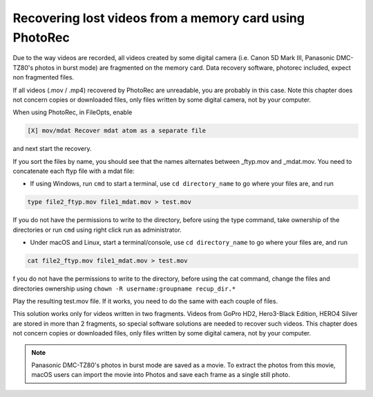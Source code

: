 Recovering lost videos from a memory card using PhotoRec
========================================================

Due to the way videos are recorded, all videos created by some digital camera (i.e. Canon 5D Mark III, Panasonic DMC-TZ80's photos in burst mode) are fragmented on the memory card. Data recovery software, photorec included, expect non fragmented files.

If all videos (.mov / .mp4) recovered by PhotoRec are unreadable, you are probably in this case. Note this chapter does not concern copies or downloaded files, only files written by some digital camera, not by your computer.

When using PhotoRec, in FileOpts, enable

.. code-block:: none

    [X] mov/mdat Recover mdat atom as a separate file

and next start the recovery.

If you sort the files by name, you should see that the names alternates between _ftyp.mov and _mdat.mov.
You need to concatenate each ftyp file with a mdat file:

* If using Windows, run ``cmd`` to start a terminal, use ``cd directory_name`` to go where your files are, and run

.. code-block:: none

   type file2_ftyp.mov file1_mdat.mov > test.mov

If you do not have the permissions to write to the directory, before using the type command, take ownership of the directories or run ``cmd`` using right click run as administrator.

* Under macOS and Linux, start a terminal/console, use ``cd directory_name`` to go where your files are, and run


.. code-block:: none

   cat file2_ftyp.mov file1_mdat.mov > test.mov

f you do not have the permissions to write to the directory, before using the cat command, change the files and directories ownership using ``chown -R username:groupname recup_dir.*``

Play the resulting test.mov file. If it works, you need to do the same with each couple of files.

This solution works only for videos written in two fragments. Videos from GoPro HD2, Hero3-Black Edition, HERO4 Silver are stored in more than 2 fragments, so special software solutions are needed to recover such videos. This chapter does not concern copies or downloaded files, only files written by some digital camera, not by your computer.

.. note:: Panasonic DMC-TZ80's photos in burst mode are saved as a movie. To extract the photos from this movie, macOS users can import the movie into Photos and save each frame as a single still photo.

